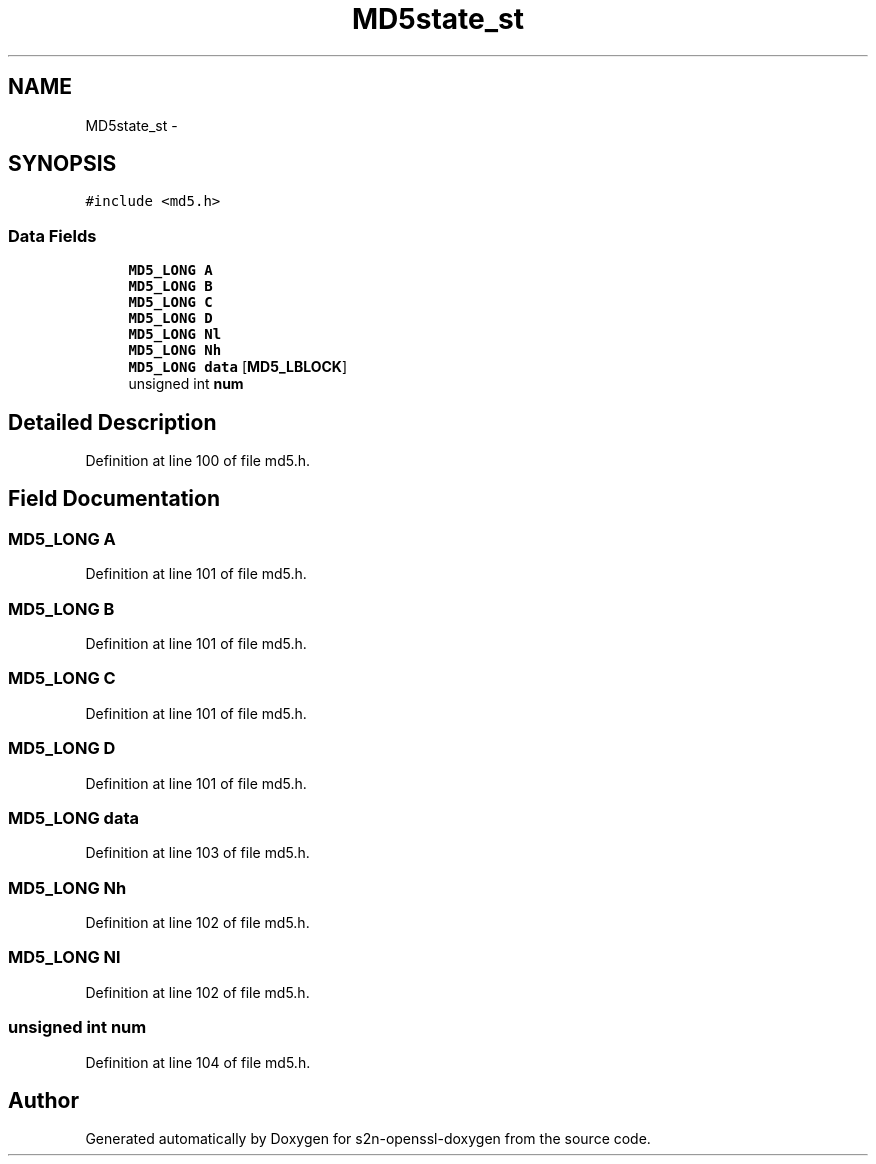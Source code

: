 .TH "MD5state_st" 3 "Thu Jun 30 2016" "s2n-openssl-doxygen" \" -*- nroff -*-
.ad l
.nh
.SH NAME
MD5state_st \- 
.SH SYNOPSIS
.br
.PP
.PP
\fC#include <md5\&.h>\fP
.SS "Data Fields"

.in +1c
.ti -1c
.RI "\fBMD5_LONG\fP \fBA\fP"
.br
.ti -1c
.RI "\fBMD5_LONG\fP \fBB\fP"
.br
.ti -1c
.RI "\fBMD5_LONG\fP \fBC\fP"
.br
.ti -1c
.RI "\fBMD5_LONG\fP \fBD\fP"
.br
.ti -1c
.RI "\fBMD5_LONG\fP \fBNl\fP"
.br
.ti -1c
.RI "\fBMD5_LONG\fP \fBNh\fP"
.br
.ti -1c
.RI "\fBMD5_LONG\fP \fBdata\fP [\fBMD5_LBLOCK\fP]"
.br
.ti -1c
.RI "unsigned int \fBnum\fP"
.br
.in -1c
.SH "Detailed Description"
.PP 
Definition at line 100 of file md5\&.h\&.
.SH "Field Documentation"
.PP 
.SS "\fBMD5_LONG\fP A"

.PP
Definition at line 101 of file md5\&.h\&.
.SS "\fBMD5_LONG\fP B"

.PP
Definition at line 101 of file md5\&.h\&.
.SS "\fBMD5_LONG\fP C"

.PP
Definition at line 101 of file md5\&.h\&.
.SS "\fBMD5_LONG\fP D"

.PP
Definition at line 101 of file md5\&.h\&.
.SS "\fBMD5_LONG\fP data"

.PP
Definition at line 103 of file md5\&.h\&.
.SS "\fBMD5_LONG\fP Nh"

.PP
Definition at line 102 of file md5\&.h\&.
.SS "\fBMD5_LONG\fP Nl"

.PP
Definition at line 102 of file md5\&.h\&.
.SS "unsigned int num"

.PP
Definition at line 104 of file md5\&.h\&.

.SH "Author"
.PP 
Generated automatically by Doxygen for s2n-openssl-doxygen from the source code\&.

